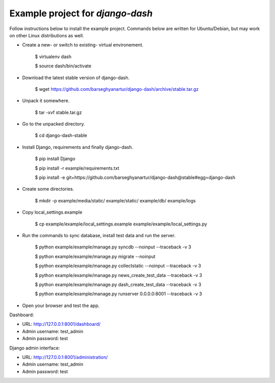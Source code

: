 ============================================
Example project for `django-dash`
============================================
Follow instructions below to install the example project. Commands below are written for Ubuntu/Debian,
but may work on other Linux distributions as well.

- Create a new- or switch to existing- virtual environement.

    $ virtualenv dash

    $ source dash/bin/activate

- Download the latest stable version of django-dash.

    $ wget https://github.com/barseghyanartur/django-dash/archive/stable.tar.gz

- Unpack it somewhere.

    $ tar -xvf stable.tar.gz

- Go to the unpacked directory.

    $ cd django-dash-stable

- Install Django, requirements and finally django-dash.

    $ pip install Django

    $ pip install -r example/requirements.txt

    $ pip install -e git+https://github.com/barseghyanartur/django-dash@stable#egg=django-dash

- Create some directories.

    $ mkdir -p example/media/static/ example/static/ example/db/ example/logs

- Copy local_settings.example

    $ cp example/example/local_settings.example example/example/local_settings.py

- Run the commands to sync database, install test data and run the server.

    $ python example/example/manage.py syncdb --noinput --traceback -v 3

    $ python example/example/manage.py migrate --noinput

    $ python example/example/manage.py collectstatic --noinput --traceback -v 3

    $ python example/example/manage.py news_create_test_data --traceback -v 3

    $ python example/example/manage.py dash_create_test_data --traceback -v 3

    $ python example/example/manage.py runserver 0.0.0.0:8001 --traceback -v 3

- Open your browser and test the app.

Dashboard:

- URL: http://127.0.0.1:8001/dashboard/
- Admin username: test_admin
- Admin password: test

Django admin interface:

- URL: http://127.0.0.1:8001/administration/
- Admin username: test_admin
- Admin password: test
